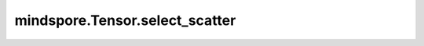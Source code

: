mindspore.Tensor.select_scatter
===============================

.. py:method:: mindspore.Tensor.select_scatter(src, axis, index)

    详情请参考 :func:`mindspore.ops.select_scatter`。

